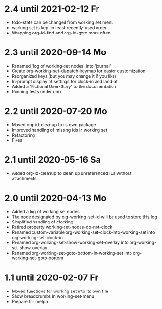 * 2.4 until 2021-02-12 Fr

  - todo-state can be changed from working set menu
  - working set is kept in least-recently-used order
  - Wrapping org-id-find and org-id-goto more often

* 2.3 until 2020-09-14 Mo

  - Renamed 'log of working-set nodes' into 'journal'
  - Create org-working-set-dispatch-keymap for easier customization
  - Reorganized keys (but you may change it if you like)
  - In-prompt display of settings for clock-in and land-at
  - Added a 'Fictional User-Story' to the documentation
  - Running tests under unix

* 2.2 until 2020-07-20 Mo

  - Moved org-id-cleanup to its own package
  - Improved handling of missing ids in working set
  - Refactoring
  - Fixes

* 2.1 until 2020-05-16 Sa

  - Added org-id-cleanup to clean up unreferenced IDs without attachments

* 2.0 until 2020-04-13 Mo

  - Added a log of working set nodes
  - The node designated by org-working-set-id will be used to store this log
  - Simplified handling of clocking
  - Retired property working-set-nodes-do-not-clock
  - Renamed custom-variable org-working-set-clock-into-working-set into
    org-working-set-clock-in
  - Renamed org-working-set-show-working-set-overlay into
    org-working-set-show-overlay
  - Renamed org-working-set-goto-bottom-in-working-set into
    org-working-set-goto-bottom

* 1.1 until 2020-02-07 Fr

  - Moved functions for working set into its own file
  - Show breadcrumbs in working-set-menu
  - Prepare for melpa

